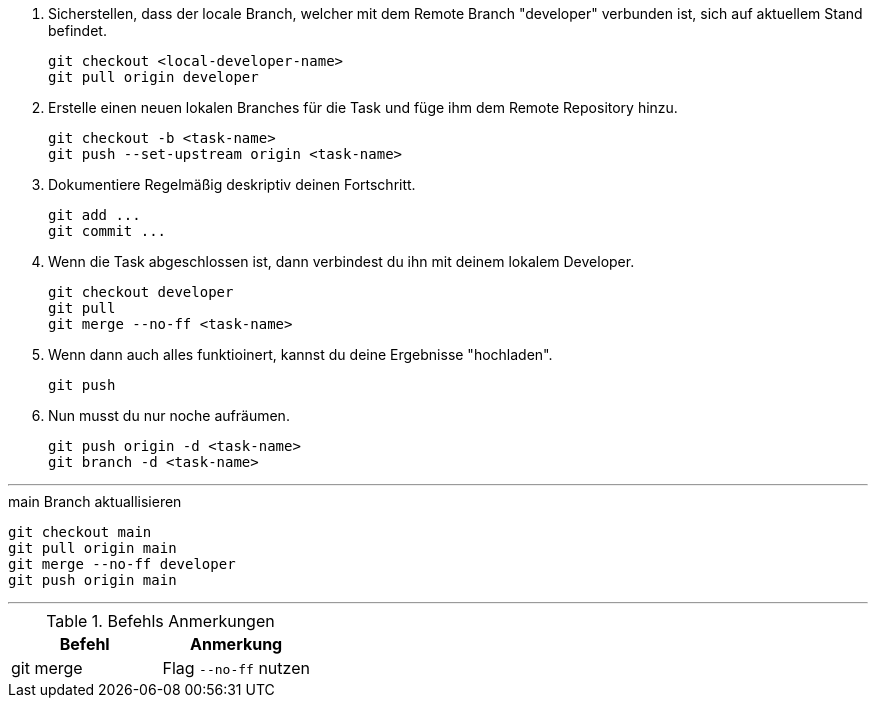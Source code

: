 . Sicherstellen, dass der locale Branch, welcher mit dem Remote Branch "developer" verbunden ist, sich auf aktuellem Stand befindet.
[source,bash]
git checkout <local-developer-name>
git pull origin developer

. Erstelle einen neuen lokalen Branches für die Task und füge ihm dem Remote Repository hinzu.
[source,bash]
git checkout -b <task-name>
git push --set-upstream origin <task-name>

. Dokumentiere Regelmäßig deskriptiv deinen Fortschritt.
[source,bash]
git add ...
git commit ...

. Wenn die Task abgeschlossen ist, dann verbindest du ihn mit deinem lokalem Developer.
[source,bash]
git checkout developer
git pull
git merge --no-ff <task-name>

. Wenn dann auch alles funktioinert, kannst du deine Ergebnisse "hochladen".
[source,bash]
git push

. Nun musst du nur noche aufräumen.
[source,bash]
git push origin -d <task-name>
git branch -d <task-name>

---

.main Branch aktuallisieren
[source,bash]
git checkout main
git pull origin main
git merge --no-ff developer
git push origin main

---

.Befehls Anmerkungen
[cols="1,1",options="header"]
|===
| Befehl | Anmerkung

|git merge
|Flag ``--no-ff`` nutzen
|===
